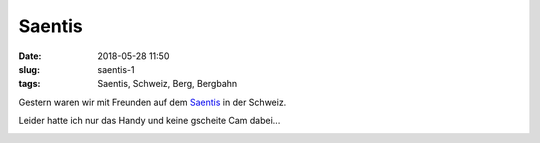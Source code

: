 Saentis
############################
:date: 2018-05-28 11:50
:slug: saentis-1
:tags: Saentis, Schweiz, Berg, Bergbahn

Gestern waren wir mit Freunden auf dem `Saentis <https://saentisbahn.ch>`_ in der Schweiz.

Leider hatte ich nur das Handy und keine gscheite Cam dabei...

.. image:: images/thumbs/thumbnail_tall/saentis-1.jpg
        :target: images/saentis-1.jpg
        :alt: Foto Saentis

.. image:: images/thumbs/thumbnail_tall/saentis-2.jpg
        :target: images/saentis-2.jpg
        :alt: Foto Saentis

.. image:: images/thumbs/thumbnail_tall/saentis-3.jpg
        :target: images/saentis-3.jpg
        :alt: Foto Saentis

